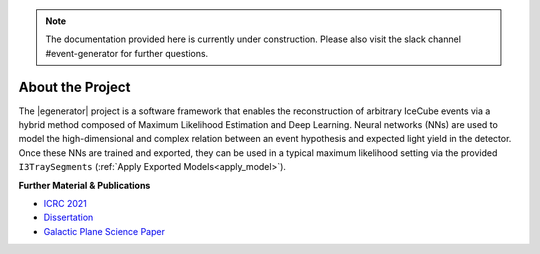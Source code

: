 .. IceCube Event-Generator Reconstruction

.. _about:

.. note::
   The documentation provided here is currently under construction.
   Please also visit the slack channel #event-generator for further questions.

About the Project
*****************

The |egenerator| project is a software framework that enables the reconstruction of arbitrary IceCube events via a hybrid method composed of Maximum Likelihood Estimation and Deep Learning.
Neural networks (NNs) are used to model the high-dimensional and complex relation between an
event hypothesis and expected light yield in the detector. Once these NNs are trained and
exported, they can be used in a typical maximum likelihood setting via the provided
``I3TraySegments`` (:ref:`Apply Exported Models<apply_model>`).



**Further Material & Publications**

* `ICRC 2021 <https://pos.sissa.it/395/1065>`_

* `Dissertation <http://dx.doi.org/10.17877/DE290R-24043>`_

* `Galactic Plane Science Paper <https://www.science.org/doi/10.1126/science.adc9818>`_

